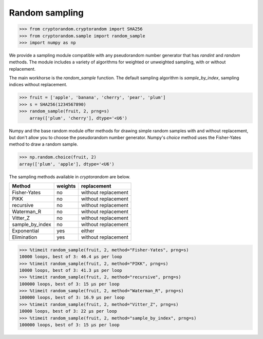 Random sampling
---------------

.. code::

    >>> from cryptorandom.cryptorandom import SHA256
    >>> from cryptorandom.sample import random_sample
    >>> import numpy as np

We provide a sampling module compatible with any pseudorandom number generator that has `randint` and `random` methods. The module includes a variety of algorithms for weighted or unweighted sampling, with or without replacement.

The main workhorse is the `random_sample` function. The default sampling algorithm is `sample_by_index`, sampling indices without replacement.

.. code::

    >>> fruit = ['apple', 'banana', 'cherry', 'pear', 'plum']
    >>> s = SHA256(1234567890)
    >>> random_sample(fruit, 2, prng=s)
	array(['plum', 'cherry'], dtype='<U6')


Numpy and the base random module offer methods for drawing simple random samples with and without replacement, but don't allow you to choose the pseudorandom number generator. Numpy's `choice` method uses the Fisher-Yates method to draw a random sample.

.. code::

	>>> np.random.choice(fruit, 2)
	array(['plum', 'apple'], dtype='<U6')

The sampling methods available in `cryptorandom` are below.

================ =========== ======================
Method             weights    replacement
================ =========== ======================
Fisher-Yates      no          without replacement
PIKK              no          without replacement
recursive         no          without replacement
Waterman_R        no          without replacement
Vitter_Z          no          without replacement
sample_by_index   no          without replacement
Exponential       yes         either
Elimination       yes         without replacement
================ =========== ======================

.. code::

    >>> %timeit random_sample(fruit, 2, method="Fisher-Yates", prng=s)
    10000 loops, best of 3: 46.4 µs per loop
    >>> %timeit random_sample(fruit, 2, method="PIKK", prng=s)
    10000 loops, best of 3: 41.3 µs per loop
    >>> %timeit random_sample(fruit, 2, method="recursive", prng=s)
    100000 loops, best of 3: 15 µs per loop
    >>> %timeit random_sample(fruit, 2, method="Waterman_R", prng=s)
    100000 loops, best of 3: 16.9 µs per loop
    >>> %timeit random_sample(fruit, 2, method="Vitter_Z", prng=s)
    10000 loops, best of 3: 22 µs per loop
    >>> %timeit random_sample(fruit, 2, method="sample_by_index", prng=s)
    100000 loops, best of 3: 15 µs per loop


